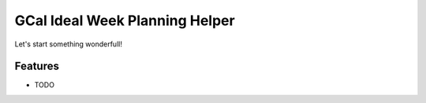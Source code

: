 =============================
GCal Ideal Week Planning Helper
=============================

.. image:: https://badge.fury.io/py/gcal_ideal_week_helper.png
    :target: http://badge.fury.io/py/gcal_ideal_week_helper

.. image:: https://travis-ci.org/grhawk/gcal_ideal_week_helper.png?branch=master
    :target: https://travis-ci.org/grhawk/gcal_ideal_week_helper

Let's start something wonderfull!


Features
--------

* TODO

